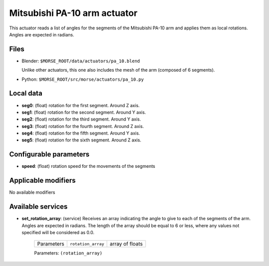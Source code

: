 Mitsubishi PA-10 arm actuator
=============================

This actuator reads a list of angles for the segments of the
Mitsubishi PA-10 arm and applies them as local rotations.
Angles are expected in radians.


.. image:: ../../../media/actuators/pa_10.png 
  :align: center
  :width: 600

Files 
-----

-  Blender: ``$MORSE_ROOT/data/actuators/pa_10.blend``

   Unlike other actuators, this one also includes the mesh of the arm
   (composed of 6 segments).

-  Python: ``$MORSE_ROOT/src/morse/actuators/pa_10.py``

Local data 
----------

-  **seg0**: (float) rotation for the first segment. Around Z axis.
-  **seg1**: (float) rotation for the second segment. Around Y axis.
-  **seg2**: (float) rotation for the third segment. Around Y axis.
-  **seg3**: (float) rotation for the fourth segment. Around Z axis.
-  **seg4**: (float) rotation for the fifth segment. Around Y axis.
-  **seg5**: (float) rotation for the sixth segment. Around Z axis.

Configurable parameters
-----------------------

-  **speed**: (float) rotation speed for the movements of the segments

Applicable modifiers 
--------------------

No available modifiers

Available services
------------------

- **set_rotation_array**: (service) Receives an array indicating the angle to give
  to each of the segments of the arm. Angles are expected in radians. The length
  of the array should be equal to 6 or less, where any values not specified will
  be considered as 0.0.

    +------------+--------------------+-----------------+
    | Parameters | ``rotation_array`` | array of floats |
    +------------+--------------------+-----------------+

    Parameters: ``(rotation_array)``
